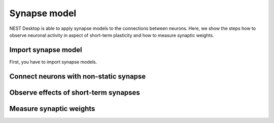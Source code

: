 .. _synapse-model:

Synapse model
=============

NEST Desktop is able to apply synapse models to the connections between neurons. Here, we show the steps how to observe
neuronal activity in aspect of short-term plasticity and how to measure synaptic weights.

.. _synapse-model-import-synapse-model:

Import synapse model
--------------------

First, you have to import synapse models.

.. seeAlso::
   - :ref:`Import models in dialog <model-view-model-dialog>`


.. _synapse-model-connect-neurons-with-non-static-synapse:

Connect neurons with non-static synapse
---------------------------------------

.. grid:: 2

   .. grid-item::
      :columns: 7

      After you have initially built the neurons with their connections, you can select another synapse model (Here:
      :bdg:`Tsodyks synapse`). Configure the parameter values for facilitating or depressing the synapse.

   .. grid-item::
      :columns: 5

      .. image:: /_static/img/screenshots/synapse/tsodyks-synapse-controller.png
         :target: #connect-neurons-with-non-static-synapse


.. _synapse-model-observe-effects-of-short-term-synapses:

Observe effects of short-term synapses
--------------------------------------

.. grid:: 2

   .. grid-item::
      :columns: 8

      .. image:: /_static/img/screenshots/synapse/neuronal-activity-tsodyks.png
         :height: 450px
         :target: #observe-effects-of-short-term-synapses

   .. grid-item::
      :columns: 4

      After the simulation you might register changes of PSP of neurons receiving spike inputs from other neurons via
      non-static synapses.


.. _synapse-model-measure-synaptic-weights:

Measure synaptic weights
------------------------

.. grid:: 2

   .. grid-item::
      :columns: 7

      A weight recorder is not a typical recorder like others. It can only be assigned to a synapse model to measure its
      weight.

      First, import :bdg:`WEIGHT RECORDER` from GitHub. You need to copy the synapse model whose weight should be
      recorded. Select the copied synapse model for an existing connection between neurons.

      Create a node with :bdg:`WEIGHT RECORDER` and connect it to a connection (use the connection as the target instead
      of a node). You can see in the copied synapse model that it is assigned to :bdg:`WEIGHT RECORDER`.

   .. grid-item::
      :columns: 5

      .. image:: /_static/img/screenshots/synapse/copied-synapse-model.png
         :target: #measure-synaptic-weights

.. grid:: 2

   .. grid-item::
      :columns: 5

      .. image:: /_static/img/screenshots/synapse/weight-recorder-graph.png

   .. grid-item::
      :columns: 7

      After the simulation, add a new panel showing only weights.

.. image:: /_static/img/screenshots/synapse/weight-recorder.png
